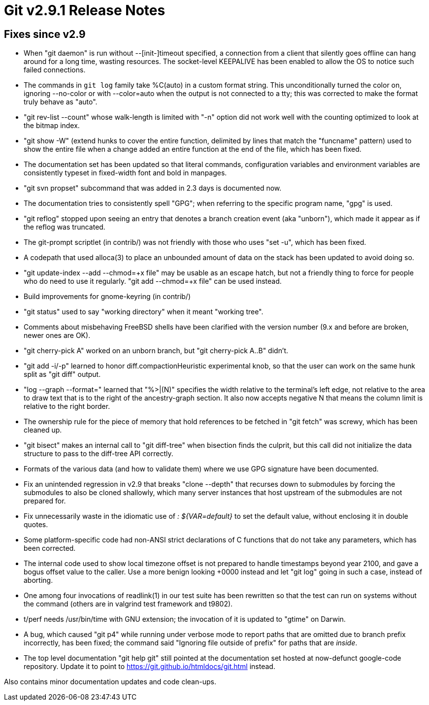 Git v2.9.1 Release Notes
========================

Fixes since v2.9
----------------

 * When "git daemon" is run without --[init-]timeout specified, a
   connection from a client that silently goes offline can hang around
   for a long time, wasting resources.  The socket-level KEEPALIVE has
   been enabled to allow the OS to notice such failed connections.

 * The commands in `git log` family take %C(auto) in a custom format
   string.  This unconditionally turned the color on, ignoring
   --no-color or with --color=auto when the output is not connected to
   a tty; this was corrected to make the format truly behave as
   "auto".

 * "git rev-list --count" whose walk-length is limited with "-n"
   option did not work well with the counting optimized to look at the
   bitmap index.

 * "git show -W" (extend hunks to cover the entire function, delimited
   by lines that match the "funcname" pattern) used to show the entire
   file when a change added an entire function at the end of the file,
   which has been fixed.

 * The documentation set has been updated so that literal commands,
   configuration variables and environment variables are consistently
   typeset in fixed-width font and bold in manpages.

 * "git svn propset" subcommand that was added in 2.3 days is
   documented now.

 * The documentation tries to consistently spell "GPG"; when
   referring to the specific program name, "gpg" is used.

 * "git reflog" stopped upon seeing an entry that denotes a branch
   creation event (aka "unborn"), which made it appear as if the
   reflog was truncated.

 * The git-prompt scriptlet (in contrib/) was not friendly with those
   who uses "set -u", which has been fixed.

 * A codepath that used alloca(3) to place an unbounded amount of data
   on the stack has been updated to avoid doing so.

 * "git update-index --add --chmod=+x file" may be usable as an escape
   hatch, but not a friendly thing to force for people who do need to
   use it regularly.  "git add --chmod=+x file" can be used instead.

 * Build improvements for gnome-keyring (in contrib/)

 * "git status" used to say "working directory" when it meant "working
   tree".

 * Comments about misbehaving FreeBSD shells have been clarified with
   the version number (9.x and before are broken, newer ones are OK).

 * "git cherry-pick A" worked on an unborn branch, but "git
   cherry-pick A..B" didn't.

 * "git add -i/-p" learned to honor diff.compactionHeuristic
   experimental knob, so that the user can work on the same hunk split
   as "git diff" output.

 * "log --graph --format=" learned that "%>|(N)" specifies the width
   relative to the terminal's left edge, not relative to the area to
   draw text that is to the right of the ancestry-graph section.  It
   also now accepts negative N that means the column limit is relative
   to the right border.

 * The ownership rule for the piece of memory that hold references to
   be fetched in "git fetch" was screwy, which has been cleaned up.

 * "git bisect" makes an internal call to "git diff-tree" when
   bisection finds the culprit, but this call did not initialize the
   data structure to pass to the diff-tree API correctly.

 * Formats of the various data (and how to validate them) where we use
   GPG signature have been documented.

 * Fix an unintended regression in v2.9 that breaks "clone --depth"
   that recurses down to submodules by forcing the submodules to also
   be cloned shallowly, which many server instances that host upstream
   of the submodules are not prepared for.

 * Fix unnecessarily waste in the idiomatic use of ': ${VAR=default}'
   to set the default value, without enclosing it in double quotes.

 * Some platform-specific code had non-ANSI strict declarations of C
   functions that do not take any parameters, which has been
   corrected.

 * The internal code used to show local timezone offset is not
   prepared to handle timestamps beyond year 2100, and gave a
   bogus offset value to the caller.  Use a more benign looking
   +0000 instead and let "git log" going in such a case, instead
   of aborting.

 * One among four invocations of readlink(1) in our test suite has
   been rewritten so that the test can run on systems without the
   command (others are in valgrind test framework and t9802).

 * t/perf needs /usr/bin/time with GNU extension; the invocation of it
   is updated to "gtime" on Darwin.

 * A bug, which caused "git p4" while running under verbose mode to
   report paths that are omitted due to branch prefix incorrectly, has
   been fixed; the command said "Ignoring file outside of prefix" for
   paths that are _inside_.

 * The top level documentation "git help git" still pointed at the
   documentation set hosted at now-defunct google-code repository.
   Update it to point to https://git.github.io/htmldocs/git.html
   instead.

Also contains minor documentation updates and code clean-ups.
